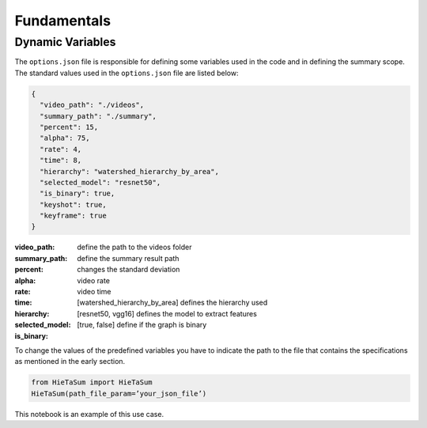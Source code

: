 .. __fundamentals:


Fundamentals
============

Dynamic Variables
------------------

The ``options.json`` file is responsible for defining some variables used in the code and in defining the summary scope. 
The standard values used in the ``options.json`` file are listed below: 

.. code-block:: javascript 

    {
      "video_path": "./videos",
      "summary_path": "./summary",
      "percent": 15,
      "alpha": 75,
      "rate": 4,
      "time": 8,
      "hierarchy": "watershed_hierarchy_by_area",
      "selected_model": "resnet50",
      "is_binary": true,
      "keyshot": true, 
      "keyframe": true
    }

:video_path: define the path to the videos folder
:summary_path: define the summary result path 
:percent:
:alpha: changes the standard deviation
:rate: video rate
:time: video time 
:hierarchy: [watershed_hierarchy_by_area] defines the hierarchy used
:selected_model: [resnet50, vgg16] defines the model to extract features
:is_binary: [true, false] define if the graph is binary 

To change the values of the predefined variables you have to indicate the path to the file that contains the specifications as mentioned in the early section.

.. code-block:: python

    from HieTaSum import HieTaSum
    HieTaSum(path_file_param=’your_json_file’)

This notebook is an example of this use case. 


